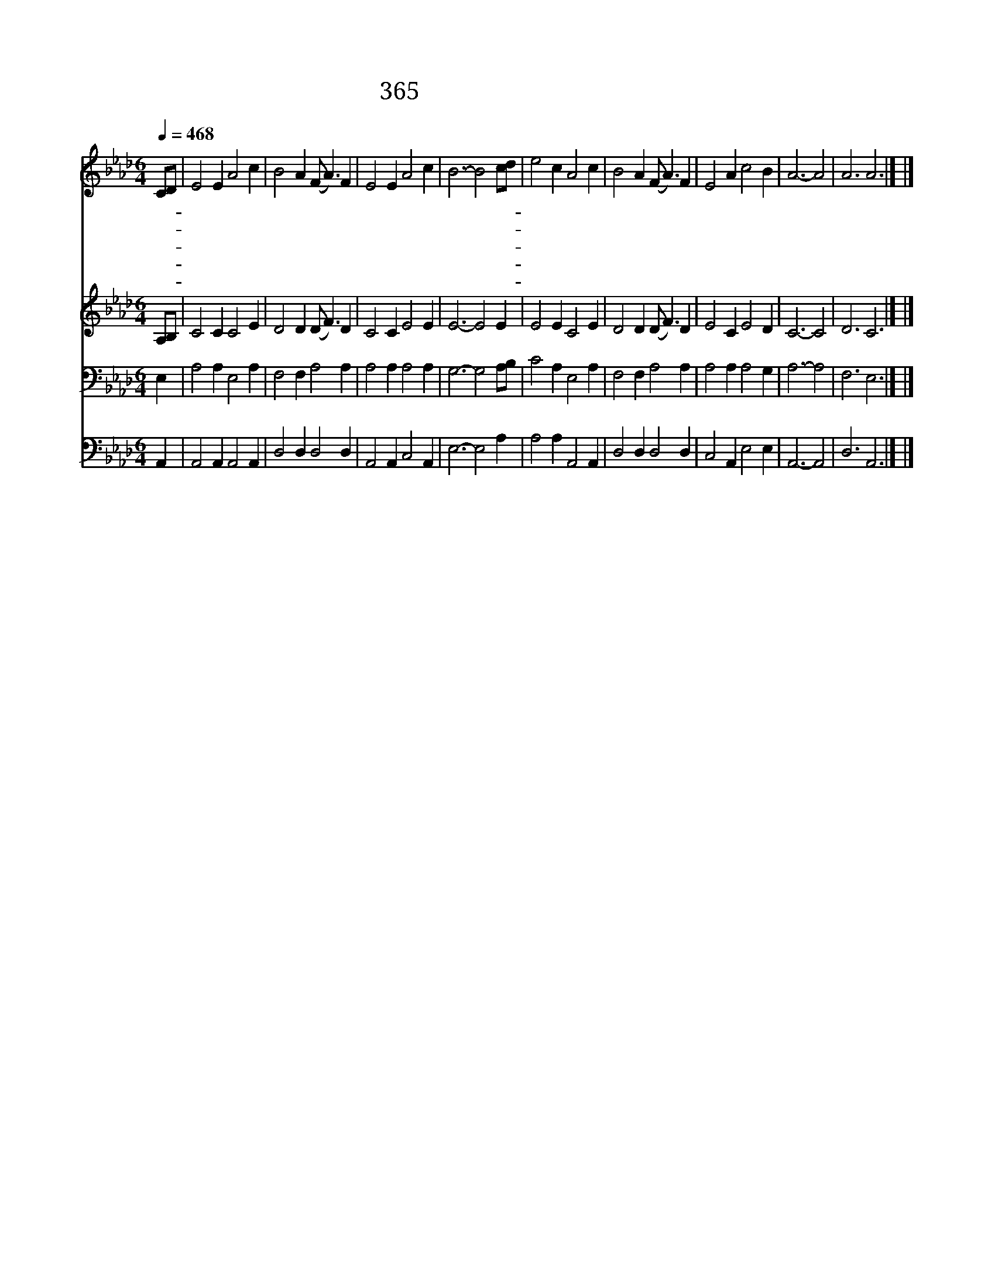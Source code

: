 X:339
T:365 내 주의 지신 십자가
Z:T.Shepherd/G.N.Allen
Z:Copyright © 1998 by ÀüµµÈ¯
Z:All Rights Reserved
%%score 1 2 3 4
L:1/4
Q:1/4=468
M:6/4
I:linebreak $
K:Ab
V:1 treble
V:2 treble
V:3 bass
V:4 bass
V:1
 C/D/ | E2 E A2 c | B2 A (F/ A3/2) F | E2 E A2 c | B3- B2 c/d/ | e2 c A2 c | B2 A (F/ A3/2) F | %7
w: 내- *|주 의 지 신|십 자 가 * 우|리 는 안 질|까 * 뉘- *|게 나 있 는|십 자 가 * 내|
w: 내- *|몫 에 태 인|십 자 가 * 늘|지 고 가 리|다 * 그- *|면 류 관 을|쓰 려 고 * 저|
w: 저- *|수 정 같 은|길 에 서 * 면|류 관 벗 어|서 * 주- *|예 수 앞 에|바 치 며 * 늘|
w: 뭇- *|천 사 소 리|높 여 서 * 늘|찬 송 할 때|에 * 그- *|좋 은 노 래|곡 조 가 * 참|
w: 그- *|면 류 관 도|귀 하 고 * 부|활 도 귀 하|다 * 저- *|천 사 내 려|보 내 사 * 날|
 E2 A c2 B | A3- A2 | A3 A3 |] |] %11
w: 게 도 있 도|다 *|||
w: 천 국 가 겠|네 *|||
w: 찬 송 하 겠|네 *|||
w: 아 름 답 도|다 *|||
w: 영 접 합 소|서 *|아 멘||
V:2
 A,/B,/ | C2 C C2 E | D2 D (D/ F3/2) D | C2 C E2 E | E3- E2 E | E2 E C2 E | D2 D (D/ F3/2) D | %7
 E2 C E2 D | C3- C2 | D3 C3 |] |] %11
V:3
 E, | A,2 A, E,2 A, | F,2 F, A,2 A, | A,2 A, A,2 A, | G,3- G,2 A,/B,/ | C2 A, E,2 A, | %6
 F,2 F, A,2 A, | A,2 A, A,2 G, | A,3- A,2 | F,3 E,3 |] |] %11
V:4
 A,, | A,,2 A,, A,,2 A,, | D,2 D, D,2 D, | A,,2 A,, C,2 A,, | E,3- E,2 A, | A,2 A, A,,2 A,, | %6
 D,2 D, D,2 D, | C,2 A,, E,2 E, | A,,3- A,,2 | D,3 A,,3 |] |] %11
